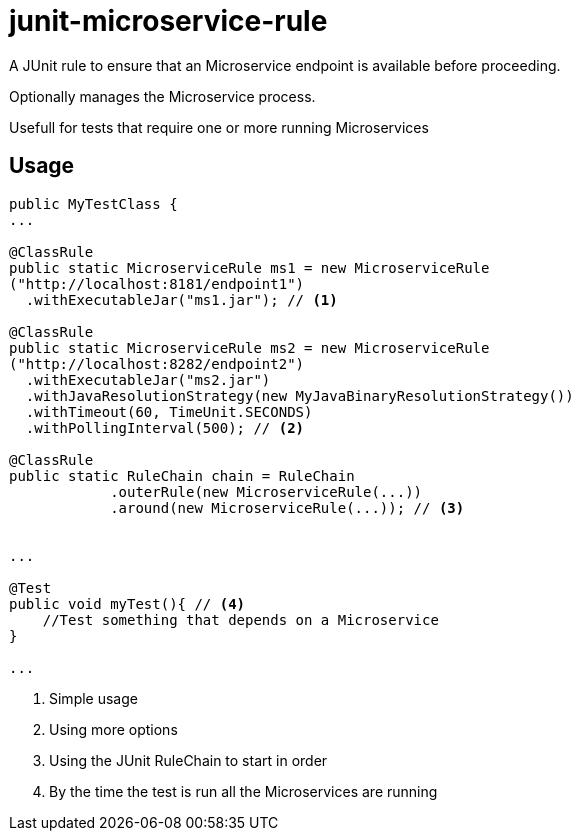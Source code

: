 = junit-microservice-rule

A JUnit rule to ensure that an Microservice endpoint is available before proceeding.

Optionally manages the Microservice process.

Usefull for tests that require one or more running Microservices

== Usage
[source,java]
----
public MyTestClass {
...

@ClassRule
public static MicroserviceRule ms1 = new MicroserviceRule
("http://localhost:8181/endpoint1")
  .withExecutableJar("ms1.jar"); // <1>

@ClassRule
public static MicroserviceRule ms2 = new MicroserviceRule
("http://localhost:8282/endpoint2")
  .withExecutableJar("ms2.jar")
  .withJavaResolutionStrategy(new MyJavaBinaryResolutionStrategy())
  .withTimeout(60, TimeUnit.SECONDS)
  .withPollingInterval(500); // <2>

@ClassRule
public static RuleChain chain = RuleChain
            .outerRule(new MicroserviceRule(...))
            .around(new MicroserviceRule(...)); // <3>


...

@Test
public void myTest(){ // <4>
    //Test something that depends on a Microservice
}

...
----

<1> Simple usage
<2> Using more options
<3> Using the JUnit RuleChain to start in order
<4> By the time the test is run all the Microservices are running